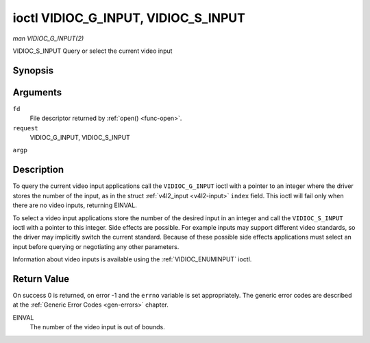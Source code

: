 .. -*- coding: utf-8; mode: rst -*-

.. _VIDIOC_G_INPUT:

************************************
ioctl VIDIOC_G_INPUT, VIDIOC_S_INPUT
************************************

*man VIDIOC_G_INPUT(2)*

VIDIOC_S_INPUT
Query or select the current video input


Synopsis
========

.. c:function:: int ioctl( int fd, int request, int *argp )

Arguments
=========

``fd``
    File descriptor returned by :ref:`open() <func-open>`.

``request``
    VIDIOC_G_INPUT, VIDIOC_S_INPUT

``argp``


Description
===========

To query the current video input applications call the
``VIDIOC_G_INPUT`` ioctl with a pointer to an integer where the driver
stores the number of the input, as in the struct
:ref:`v4l2_input <v4l2-input>` ``index`` field. This ioctl will fail
only when there are no video inputs, returning EINVAL.

To select a video input applications store the number of the desired
input in an integer and call the ``VIDIOC_S_INPUT`` ioctl with a pointer
to this integer. Side effects are possible. For example inputs may
support different video standards, so the driver may implicitly switch
the current standard. Because of these possible side effects
applications must select an input before querying or negotiating any
other parameters.

Information about video inputs is available using the
:ref:`VIDIOC_ENUMINPUT` ioctl.


Return Value
============

On success 0 is returned, on error -1 and the ``errno`` variable is set
appropriately. The generic error codes are described at the
:ref:`Generic Error Codes <gen-errors>` chapter.

EINVAL
    The number of the video input is out of bounds.


.. ------------------------------------------------------------------------------
.. This file was automatically converted from DocBook-XML with the dbxml
.. library (https://github.com/return42/sphkerneldoc). The origin XML comes
.. from the linux kernel, refer to:
..
.. * https://github.com/torvalds/linux/tree/master/Documentation/DocBook
.. ------------------------------------------------------------------------------

